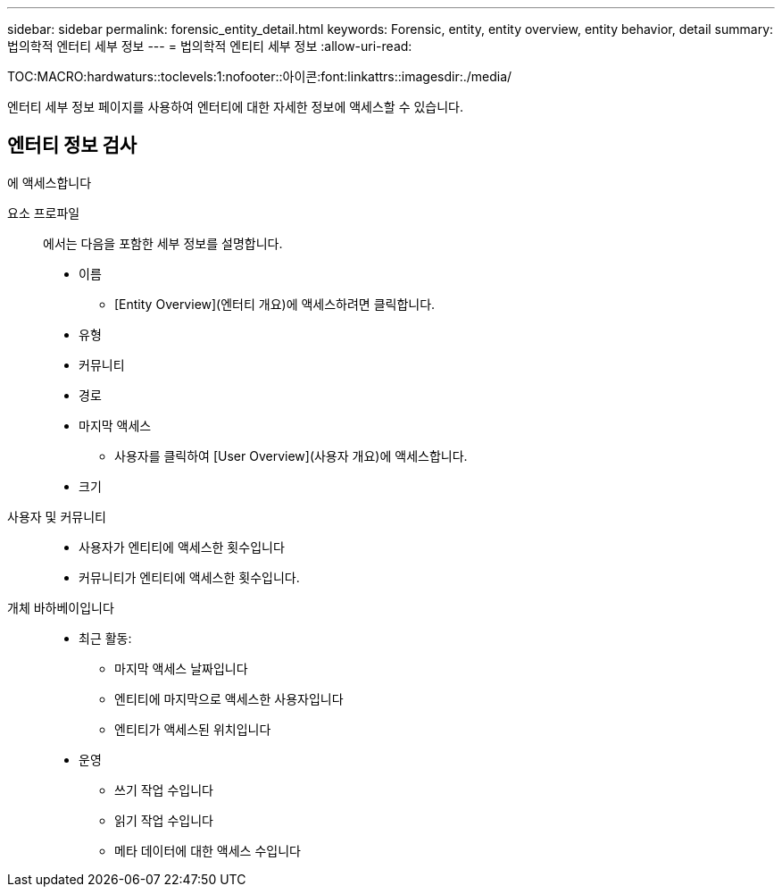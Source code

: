 ---
sidebar: sidebar 
permalink: forensic_entity_detail.html 
keywords: Forensic, entity, entity overview, entity behavior, detail 
summary: 법의학적 엔터티 세부 정보 
---
= 법의학적 엔티티 세부 정보
:allow-uri-read: 


TOC:MACRO:hardwaturs::toclevels:1:nofooter::아이콘:font:linkattrs::imagesdir:./media/

엔터티 세부 정보 페이지를 사용하여 엔터티에 대한 자세한 정보에 액세스할 수 있습니다.



== 엔터티 정보 검사

에 액세스합니다

요소 프로파일:: 에서는 다음을 포함한 세부 정보를 설명합니다.
+
--
* 이름
+
** [Entity Overview](엔터티 개요)에 액세스하려면 클릭합니다.


* 유형
* 커뮤니티
* 경로
* 마지막 액세스
+
** 사용자를 클릭하여 [User Overview](사용자 개요)에 액세스합니다.


* 크기


--
사용자 및 커뮤니티::
+
--
* 사용자가 엔티티에 액세스한 횟수입니다
* 커뮤니티가 엔티티에 액세스한 횟수입니다.


--
개체 바하베이입니다::
+
--
* 최근 활동:
+
** 마지막 액세스 날짜입니다
** 엔티티에 마지막으로 액세스한 사용자입니다
** 엔티티가 액세스된 위치입니다


* 운영
+
** 쓰기 작업 수입니다
** 읽기 작업 수입니다
** 메타 데이터에 대한 액세스 수입니다




--

